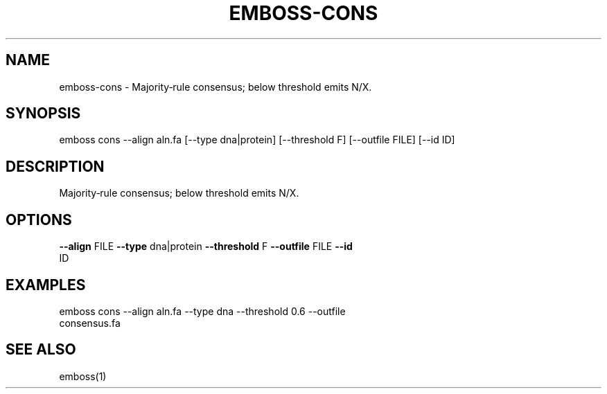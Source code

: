 .TH EMBOSS-CONS 1 "2025-10-23" "embossers 0.1.28" "User Commands"
.SH NAME
emboss-cons \- Majority‑rule consensus; below threshold emits N/X.
.SH SYNOPSIS
emboss cons --align aln.fa [--type dna|protein] [--threshold F] [--outfile FILE] [--id ID]

.SH DESCRIPTION
Majority‑rule consensus; below threshold emits N/X.
.SH OPTIONS
.TP
\fB--align\fR FILE  \fB--type\fR dna|protein  \fB--threshold\fR F  \fB--outfile\fR FILE  \fB--id\fR ID

.SH EXAMPLES
.TP
emboss cons --align aln.fa --type dna --threshold 0.6 --outfile consensus.fa
.SH SEE ALSO
emboss(1)
